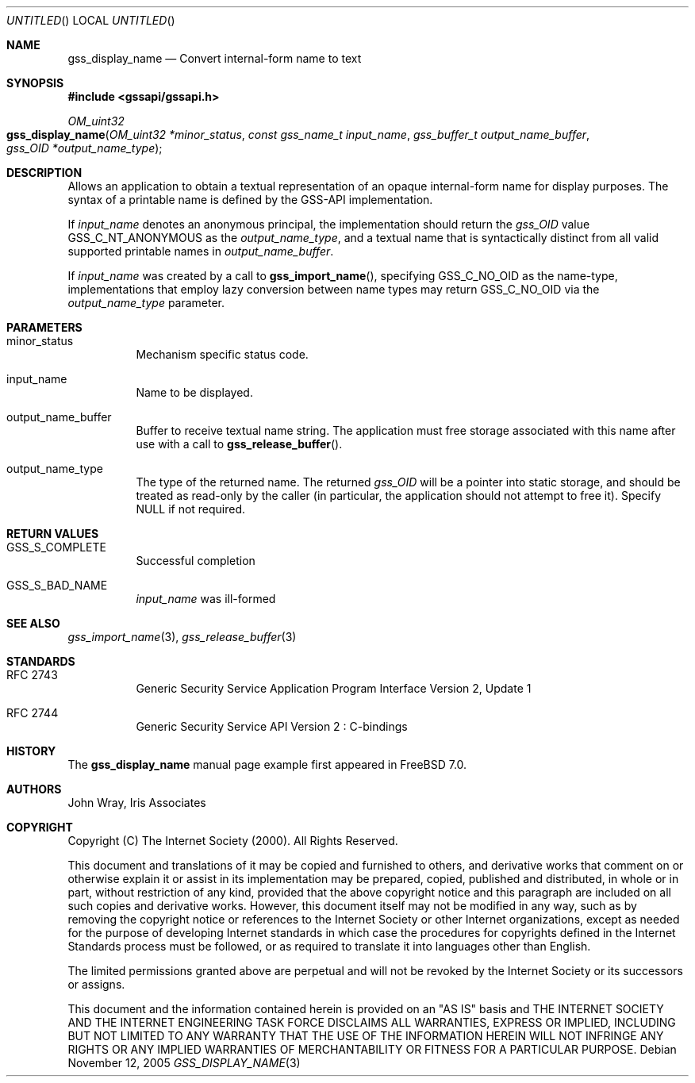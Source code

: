 .\" -*- nroff -*-
.\"
.\" Copyright (c) 2005 Doug Rabson
.\" All rights reserved.
.\"
.\" Redistribution and use in source and binary forms, with or without
.\" modification, are permitted provided that the following conditions
.\" are met:
.\" 1. Redistributions of source code must retain the above copyright
.\"    notice, this list of conditions and the following disclaimer.
.\" 2. Redistributions in binary form must reproduce the above copyright
.\"    notice, this list of conditions and the following disclaimer in the
.\"    documentation and/or other materials provided with the distribution.
.\"
.\" THIS SOFTWARE IS PROVIDED BY THE AUTHOR AND CONTRIBUTORS ``AS IS'' AND
.\" ANY EXPRESS OR IMPLIED WARRANTIES, INCLUDING, BUT NOT LIMITED TO, THE
.\" IMPLIED WARRANTIES OF MERCHANTABILITY AND FITNESS FOR A PARTICULAR PURPOSE
.\" ARE DISCLAIMED.  IN NO EVENT SHALL THE AUTHOR OR CONTRIBUTORS BE LIABLE
.\" FOR ANY DIRECT, INDIRECT, INCIDENTAL, SPECIAL, EXEMPLARY, OR CONSEQUENTIAL
.\" DAMAGES (INCLUDING, BUT NOT LIMITED TO, PROCUREMENT OF SUBSTITUTE GOODS
.\" OR SERVICES; LOSS OF USE, DATA, OR PROFITS; OR BUSINESS INTERRUPTION)
.\" HOWEVER CAUSED AND ON ANY THEORY OF LIABILITY, WHETHER IN CONTRACT, STRICT
.\" LIABILITY, OR TORT (INCLUDING NEGLIGENCE OR OTHERWISE) ARISING IN ANY WAY
.\" OUT OF THE USE OF THIS SOFTWARE, EVEN IF ADVISED OF THE POSSIBILITY OF
.\" SUCH DAMAGE.
.\"
.\"	$FreeBSD: src/lib/libgssapi/gss_display_name.3,v 1.2 2006/01/25 10:06:28 dfr Exp $
.\"
.\" The following commands are required for all man pages.
.Dd November 12, 2005
.Os
.Dt GSS_DISPLAY_NAME 3 PRM
.Sh NAME
.Nm gss_display_name
.Nd Convert internal-form name to text
.\" This next command is for sections 2 and 3 only.
.\" .Sh LIBRARY
.Sh SYNOPSIS
.In "gssapi/gssapi.h"
.Ft OM_uint32
.Fo gss_display_name
.Fa "OM_uint32 *minor_status"
.Fa "const gss_name_t input_name"
.Fa "gss_buffer_t output_name_buffer"
.Fa "gss_OID *output_name_type"
.Fc
.Sh DESCRIPTION
Allows an application to obtain a textual representation of an opaque
internal-form name for display purposes.
The syntax of a printable name is defined by the GSS-API implementation.
.Pp
If
.Fa input_name
denotes an anonymous principal,
the implementation should return the
.Fa gss_OID
value
.Dv GSS_C_NT_ANONYMOUS
as the
.Fa output_name_type ,
and a textual name that is syntactically distinct from all valid
supported printable names in
.Fa output_name_buffer .
.Pp
If
.Fa input_name
was created by a call to
.Fn gss_import_name ,
specifying
.Dv GSS_C_NO_OID
as the name-type,
implementations that employ lazy conversion between name types may
return
.Dv GSS_C_NO_OID
via the
.Fa output_name_type
parameter.
.Sh PARAMETERS
.Bl -tag
.It minor_status
Mechanism specific status code.
.It input_name
Name to be displayed.
.It output_name_buffer
Buffer to receive textual name string.
The application must free storage associated with this name after use
with a call to
.Fn gss_release_buffer .
.It output_name_type
The type of the returned name.
The returned
.Fa gss_OID
will be a pointer into static storage,
and should be treated as read-only by the caller
(in particular, the application should not attempt to free it).
Specify
.Dv NULL
if not required.
.El
.Sh RETURN VALUES
.Bl -tag
.It GSS_S_COMPLETE
Successful completion
.It GSS_S_BAD_NAME
.Fa input_name
was ill-formed
.El
.Sh SEE ALSO
.Xr gss_import_name 3 ,
.Xr gss_release_buffer 3
.Sh STANDARDS
.Bl -tag
.It RFC 2743
Generic Security Service Application Program Interface Version 2, Update 1
.It RFC 2744
Generic Security Service API Version 2 : C-bindings
.\" .Sh HISTORY
.El
.Sh HISTORY
The
.Nm
manual page example first appeared in
.Fx 7.0 .
.Sh AUTHORS
John Wray, Iris Associates
.Sh COPYRIGHT
Copyright (C) The Internet Society (2000).  All Rights Reserved.
.Pp
This document and translations of it may be copied and furnished to
others, and derivative works that comment on or otherwise explain it
or assist in its implementation may be prepared, copied, published
and distributed, in whole or in part, without restriction of any
kind, provided that the above copyright notice and this paragraph are
included on all such copies and derivative works.  However, this
document itself may not be modified in any way, such as by removing
the copyright notice or references to the Internet Society or other
Internet organizations, except as needed for the purpose of
developing Internet standards in which case the procedures for
copyrights defined in the Internet Standards process must be
followed, or as required to translate it into languages other than
English.
.Pp
The limited permissions granted above are perpetual and will not be
revoked by the Internet Society or its successors or assigns.
.Pp
This document and the information contained herein is provided on an
"AS IS" basis and THE INTERNET SOCIETY AND THE INTERNET ENGINEERING
TASK FORCE DISCLAIMS ALL WARRANTIES, EXPRESS OR IMPLIED, INCLUDING
BUT NOT LIMITED TO ANY WARRANTY THAT THE USE OF THE INFORMATION
HEREIN WILL NOT INFRINGE ANY RIGHTS OR ANY IMPLIED WARRANTIES OF
MERCHANTABILITY OR FITNESS FOR A PARTICULAR PURPOSE.
